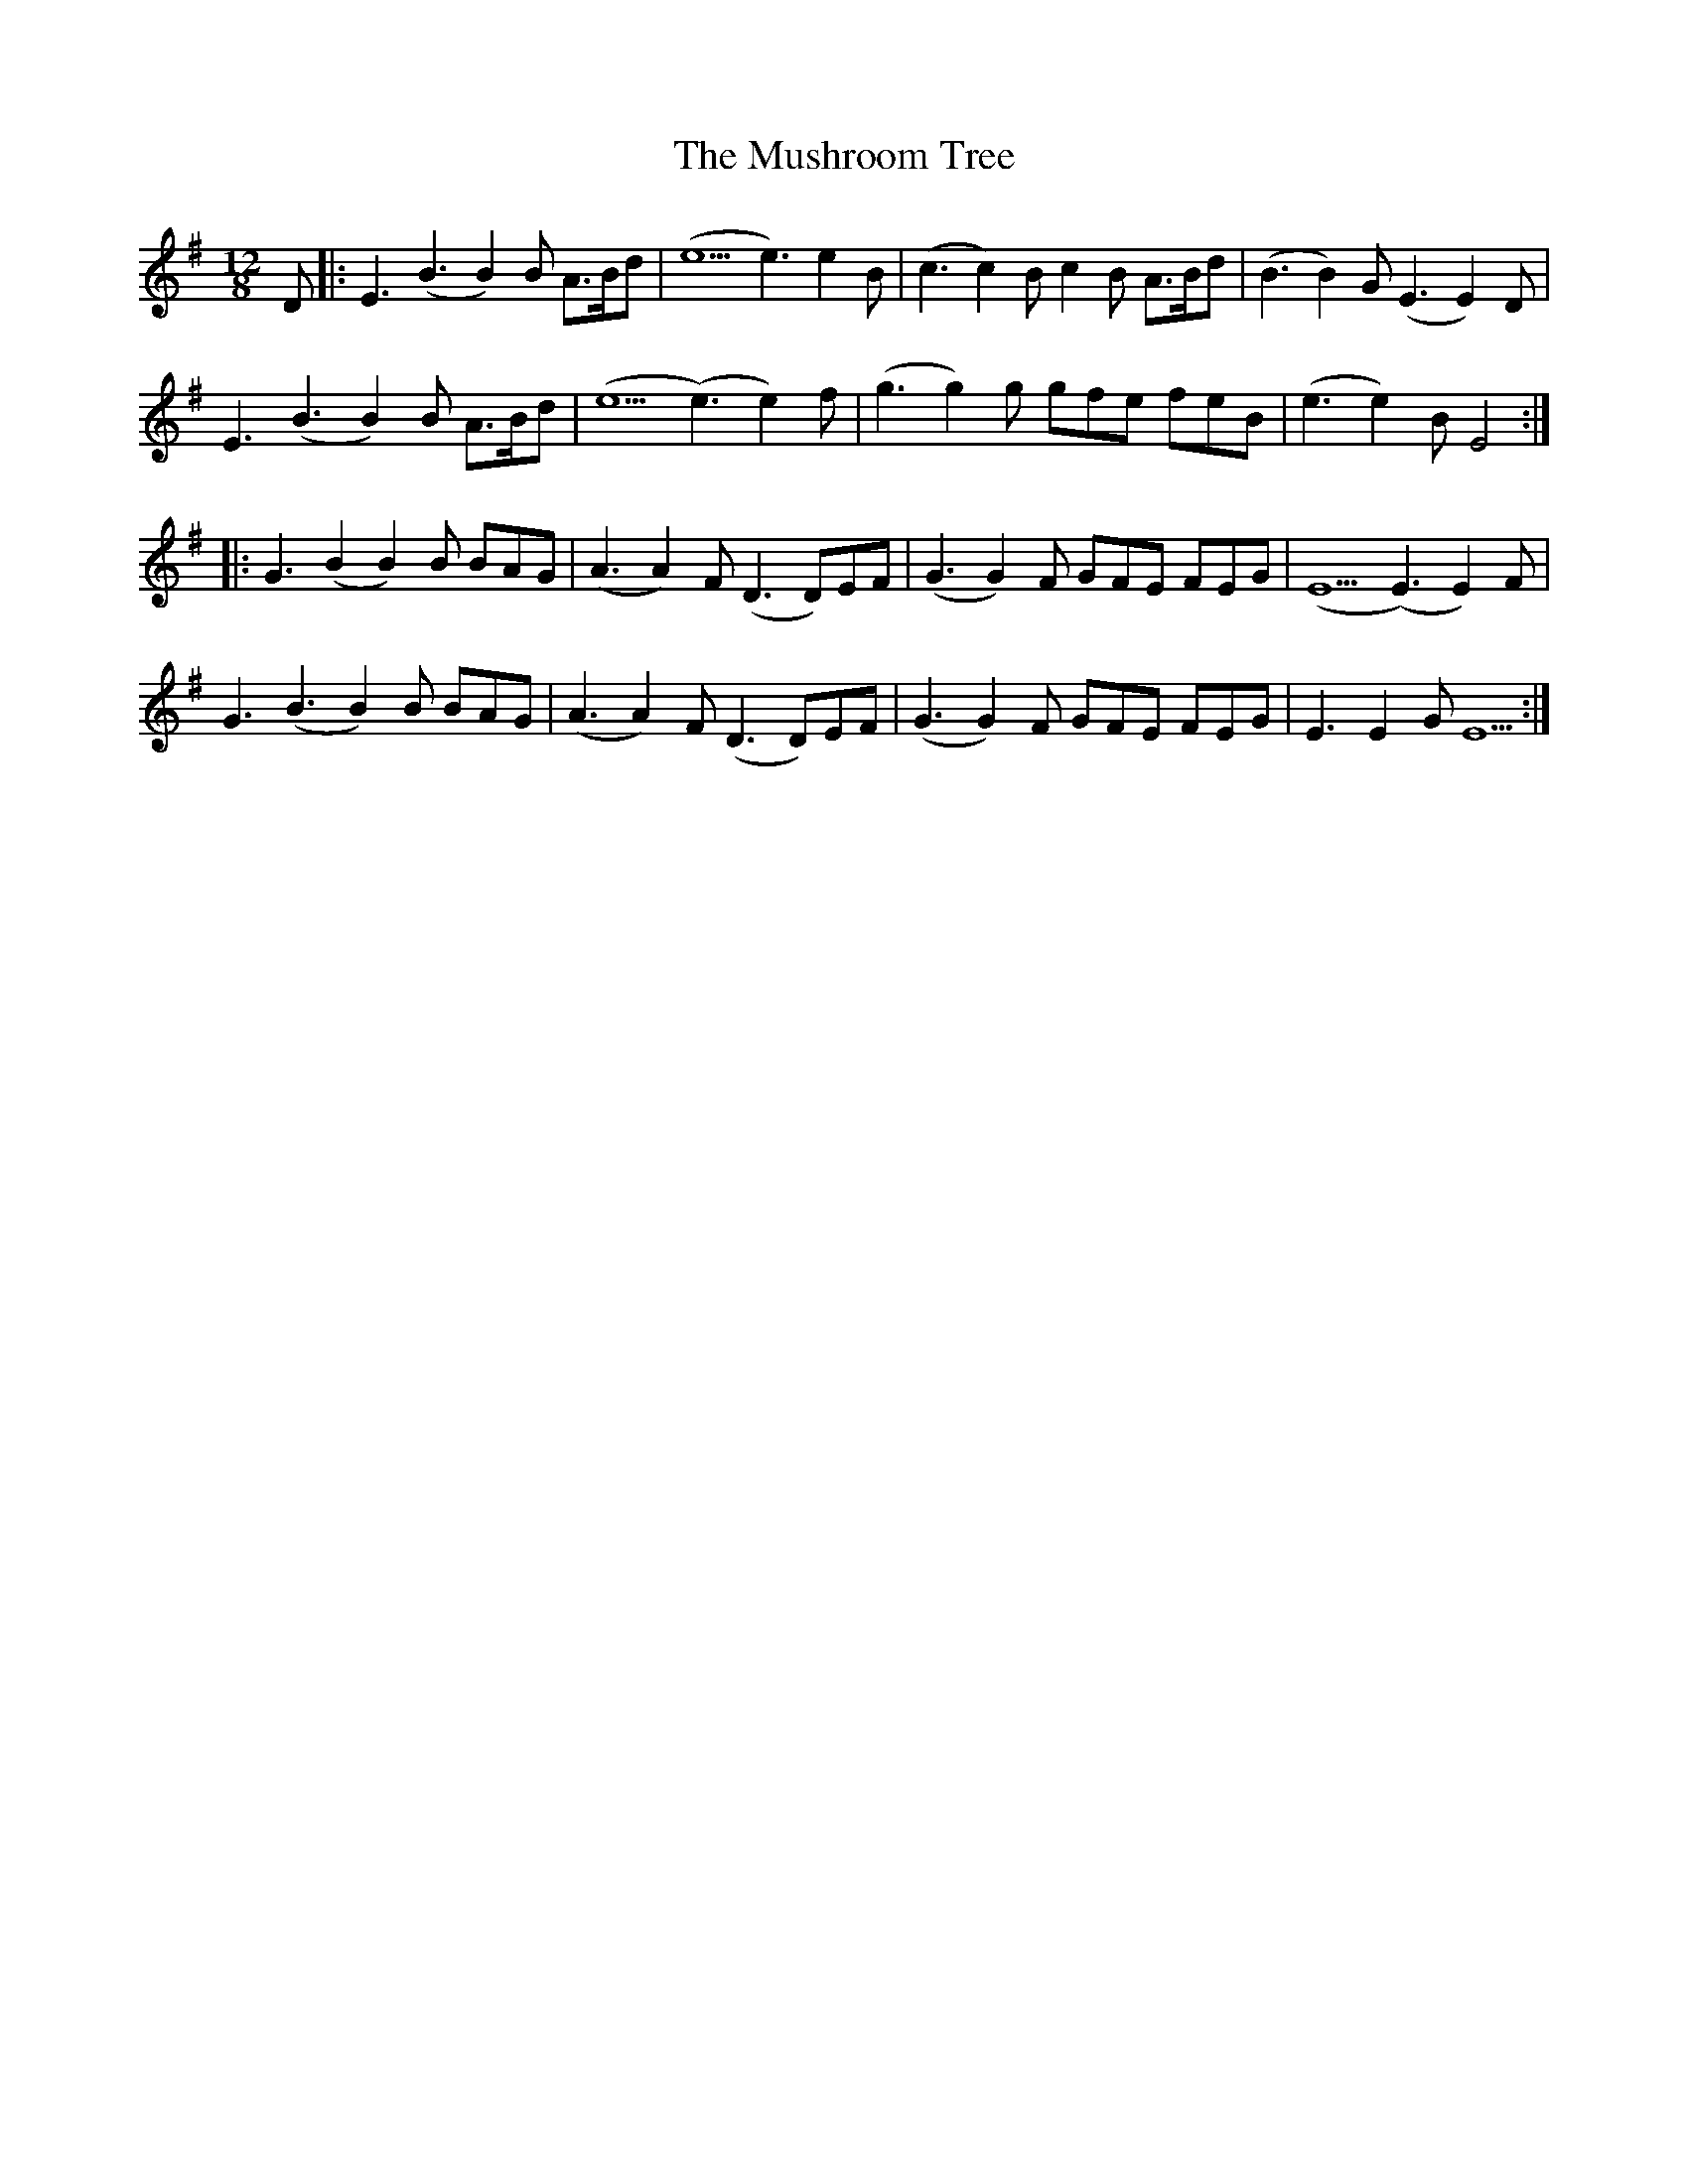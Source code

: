 X: 28603
T: Mushroom Tree, The
R: slide
M: 12/8
K: Eminor
D|:E3 (B3 B2) B A3/2B1/2d|(e5 e3) e2 B|(c3 c2) B c2 B A3/2B1/2d|(B3 B2) G (E3 E2) D|
E3 (B3 B2) B A3/2B1/2d|(e5 (e3)e2) f|(g3 g2) g gfe feB|(e3 e2) B E4:|
|:G3 (B2 B2) B BAG|(A3A2) F (D3D)EF|(G3G2) F GFE FEG|(E5 (E3) E2) F|
G3 (B3B2) B BAG|(A3 A2) F (D3D)EF|(G3 G2) F GFE FEG|E3 E2 G E5:|


